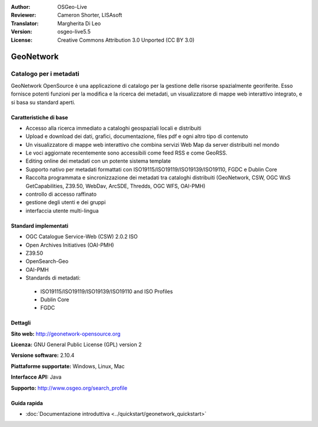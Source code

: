 :Author: OSGeo-Live
:Reviewer: Cameron Shorter, LISAsoft
:Translator: Margherita Di Leo
:Version: osgeo-live5.5
:License: Creative Commons Attribution 3.0 Unported (CC BY 3.0)

.. image:: ../../images/project_logos/logo-GeoNetwork.png
  :alt: project logo
  :align: right
  :target: http://geonetwork-opensource.org/

.. image:: ../../images/logos/OSGeo_project.png
  :scale: 100
  :alt: OSGeo Project
  :align: right
  :target: http://www.osgeo.org

GeoNetwork
================================================================================

Catalogo per i metadati
~~~~~~~~~~~~~~~~~~~~~~~~~~~~~~~~~~~~~~~~~~~~~~~~~~~~~~~~~~~~~~~~~~~~~~~~~~~~~~~~

GeoNetwork OpenSource è una applicazione di catalogo per la gestione delle risorse spazialmente georiferite. Esso fornisce potenti funzioni per la modifica e la  ricerca dei metadati, un visualizzatore di mappe web interattivo integrato, e si basa su standard aperti.

.. image:: ../../images/screenshots/1024x768/geonetwork-overview.png
  :scale: 50 %
  :alt: project logo
  :align: right

Caratteristiche di base
--------------------------------------------------------------------------------
* Accesso alla ricerca immediato a cataloghi geospaziali locali e distribuiti
* Upload e download dei dati, grafici, documentazione, files pdf e ogni altro tipo di contenuto
* Un visualizzatore di mappe web interattivo che combina servizi Web Map da server distribuiti nel mondo
* Le voci aggiornate recentemente sono accessibili come feed RSS e come GeoRSS.
* Editing online dei metadati con un potente sistema template
* Supporto nativo per metadati formattati con ISO19115/ISO19119/ISO19139/ISO19110, FGDC e Dublin Core
* Raccolta programmata e sincronizzazione dei metadati tra cataloghi distribuiti (GeoNetwork, CSW, OGC WxS GetCapabilities, Z39.50, WebDav, ArcSDE, Thredds, OGC WFS, OAI-PMH)
* controllo di accesso raffinato
* gestione degli utenti e dei gruppi
* interfaccia utente multi-lingua

Standard implementati
--------------------------------------------------------------------------------

* OGC Catalogue Service-Web (CSW) 2.0.2 ISO
* Open Archives Initiatives (OAI-PMH)
* Z39.50
* OpenSearch-Geo
* OAI-PMH
* Standards di metadati:

 * ISO19115/ISO19119/ISO19139/ISO19110 and ISO Profiles
 * Dublin Core
 * FGDC

Dettagli
--------------------------------------------------------------------------------

**Sito web:** http://geonetwork-opensource.org

**Licenza:** GNU General Public License (GPL) version 2

**Versione software:** 2.10.4

**Piattaforme supportate:** Windows, Linux, Mac

**Interfacce API:** Java

**Supporto:** http://www.osgeo.org/search_profile


Guida rapida
--------------------------------------------------------------------------------

* :doc:`Documentazione introduttiva <../quickstart/geonetwork_quickstart>`
